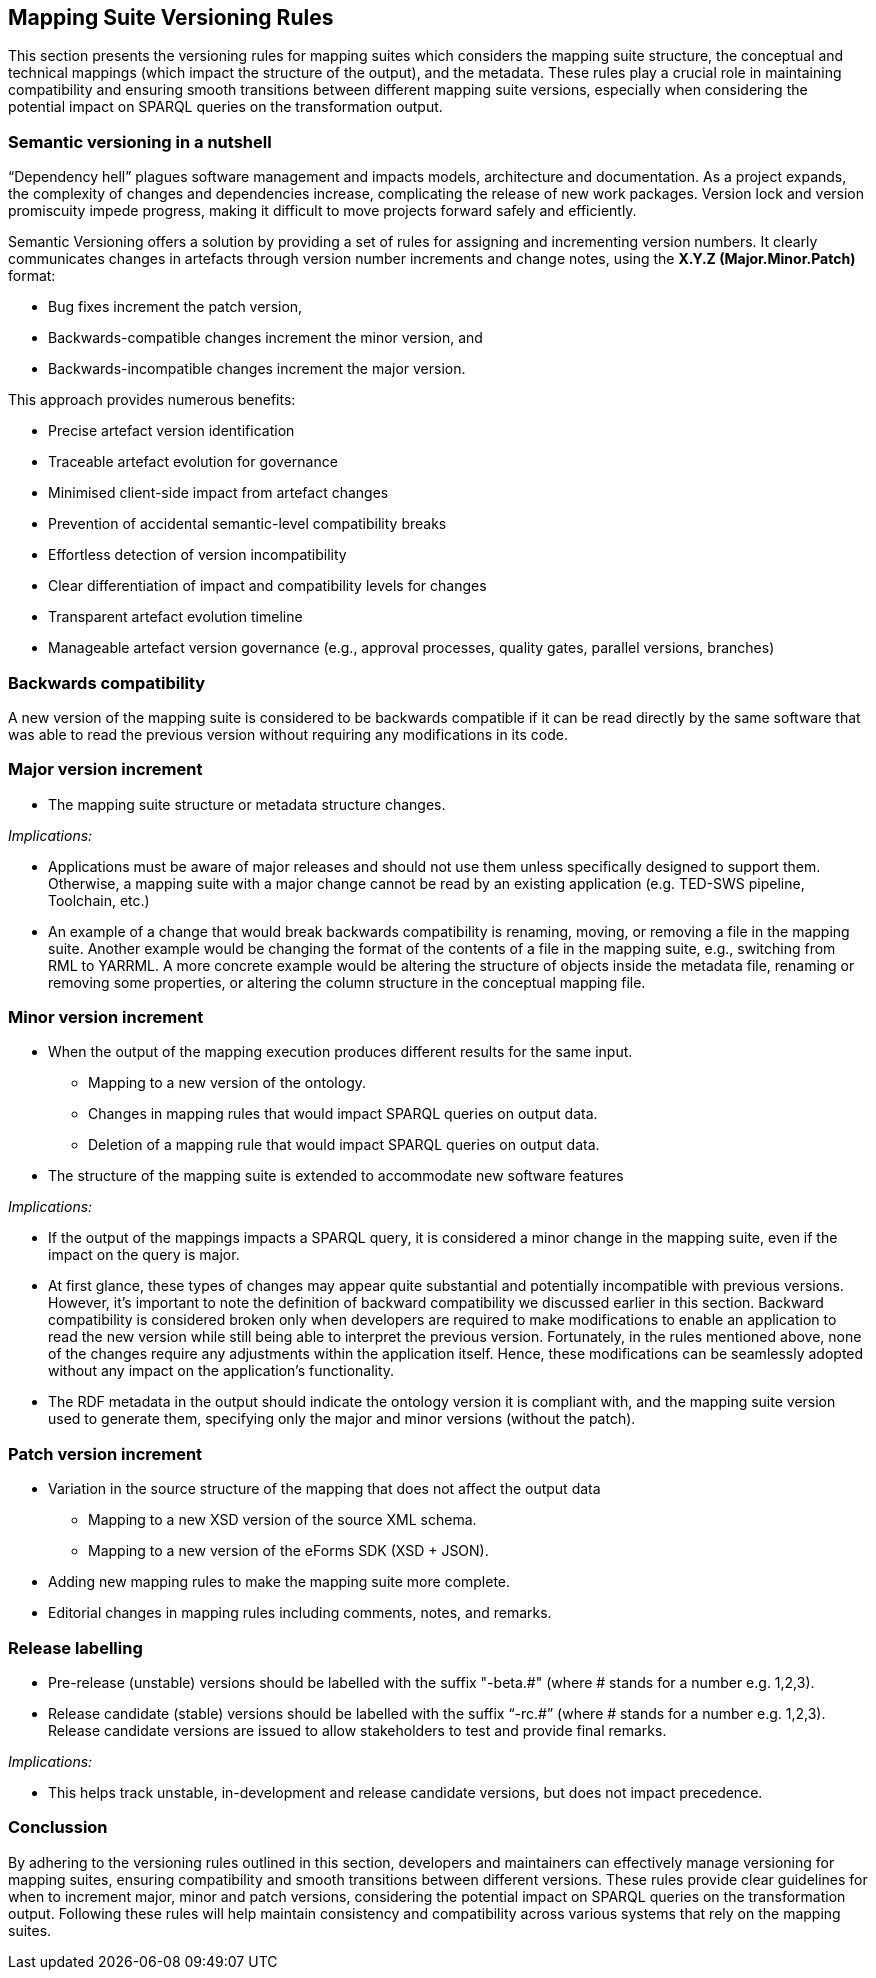 == Mapping Suite Versioning Rules

This section presents the versioning rules for mapping suites which considers the mapping suite structure, the conceptual and technical mappings (which impact the structure of the output), and the metadata. These rules play a crucial role in maintaining compatibility and ensuring smooth transitions between different mapping suite versions, especially when considering the potential impact on SPARQL queries on the transformation output.

=== Semantic versioning in a nutshell

“Dependency hell” plagues software management and impacts models, architecture and documentation. As a project expands, the complexity of changes and dependencies increase, complicating the release of new work packages. Version lock and version promiscuity impede progress, making it difficult to move projects forward safely and efficiently.

Semantic Versioning offers a solution by providing a set of rules for assigning and incrementing version numbers. It clearly communicates changes in artefacts through version number increments and change notes, using the *X.Y.Z (Major.Minor.Patch)* format:

* Bug fixes increment the patch version,
* Backwards-compatible changes increment the minor version, and
* Backwards-incompatible changes increment the major version.

This approach provides numerous benefits:

* Precise artefact version identification
* Traceable artefact evolution for governance
* Minimised client-side impact from artefact changes
* Prevention of accidental semantic-level compatibility breaks
* Effortless detection of version incompatibility
* Clear differentiation of impact and compatibility levels for changes
* Transparent artefact evolution timeline
* Manageable artefact version governance (e.g., approval processes, quality gates, parallel versions, branches)


=== Backwards compatibility

A new version of the mapping suite is considered to be backwards compatible if it can be read directly by the same software that was able to read the previous version without requiring any modifications in its code.

=== Major version increment

* The mapping suite structure or metadata structure changes.

_Implications:_

* Applications must be aware of major releases and should not use them unless specifically designed to support them. Otherwise, a mapping suite with a major change cannot be read by an existing application (e.g. TED-SWS pipeline, Toolchain, etc.)
* An example of a change that would break backwards compatibility is renaming, moving, or removing a file in the mapping suite. Another example would be changing the format of the contents of a file in the mapping suite, e.g., switching from RML to YARRML. A more concrete example would be altering the structure of objects inside the metadata file, renaming or removing some properties, or altering the column structure in the conceptual mapping file.

=== Minor version increment

* When the output of the mapping execution produces different results for the same input.
** Mapping to a new version of the ontology.
** Changes in mapping rules that would impact SPARQL queries on output data.
** Deletion of a mapping rule that would impact SPARQL queries on output data.
* The structure of the mapping suite is extended to accommodate new software features

_Implications:_

* If the output of the mappings impacts a SPARQL query, it is considered a minor change in the mapping suite, even if the impact on the query is major.
* At first glance, these types of changes may appear quite substantial and potentially incompatible with previous versions. However, it's important to note the definition of backward compatibility we discussed earlier in this section. Backward compatibility is considered broken only when developers are required to make modifications to enable an application to read the new version while still being able to interpret the previous version. Fortunately, in the rules mentioned above, none of the changes require any adjustments within the application itself. Hence, these modifications can be seamlessly adopted without any impact on the application's functionality.
* The RDF metadata in the output should indicate the ontology version it is compliant with, and the mapping suite version used to generate them, specifying only the major and minor versions (without the patch).

=== Patch version increment

* Variation in the source structure of the mapping that does not affect the output data
** Mapping to a new XSD version of the source XML schema.
** Mapping to a new version of the eForms SDK (XSD + JSON).
* Adding new mapping rules to make the mapping suite more complete.
* Editorial changes in mapping rules including comments, notes, and remarks.

=== Release labelling

* Pre-release (unstable) versions should be labelled with the suffix "-beta.#" (where # stands for a number e.g. 1,2,3).
* Release candidate (stable) versions should be labelled with the suffix “-rc.#” (where # stands for a number e.g. 1,2,3). Release candidate versions are issued to allow stakeholders to test and provide final remarks.

_Implications:_

* This helps track unstable, in-development and release candidate versions, but does not impact precedence.

=== Conclussion

By adhering to the versioning rules outlined in this section, developers and maintainers can effectively manage versioning for mapping suites, ensuring compatibility and smooth transitions between different versions. These rules provide clear guidelines for when to increment major, minor and patch versions, considering the potential impact on SPARQL queries on the transformation output. Following these rules will help maintain consistency and compatibility across various systems that rely on the mapping suites.
